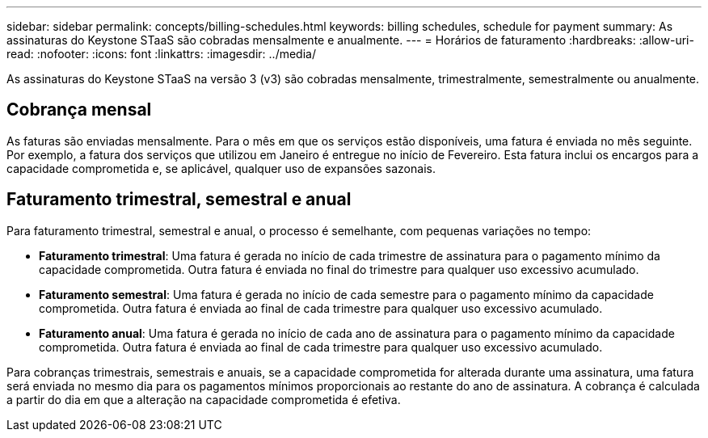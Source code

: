 ---
sidebar: sidebar 
permalink: concepts/billing-schedules.html 
keywords: billing schedules, schedule for payment 
summary: As assinaturas do Keystone STaaS são cobradas mensalmente e anualmente. 
---
= Horários de faturamento
:hardbreaks:
:allow-uri-read: 
:nofooter: 
:icons: font
:linkattrs: 
:imagesdir: ../media/


[role="lead"]
As assinaturas do Keystone STaaS na versão 3 (v3) são cobradas mensalmente, trimestralmente, semestralmente ou anualmente.



== Cobrança mensal

As faturas são enviadas mensalmente. Para o mês em que os serviços estão disponíveis, uma fatura é enviada no mês seguinte. Por exemplo, a fatura dos serviços que utilizou em Janeiro é entregue no início de Fevereiro. Esta fatura inclui os encargos para a capacidade comprometida e, se aplicável, qualquer uso de expansões sazonais.



== Faturamento trimestral, semestral e anual

Para faturamento trimestral, semestral e anual, o processo é semelhante, com pequenas variações no tempo:

* *Faturamento trimestral*: Uma fatura é gerada no início de cada trimestre de assinatura para o pagamento mínimo da capacidade comprometida. Outra fatura é enviada no final do trimestre para qualquer uso excessivo acumulado.
* *Faturamento semestral*: Uma fatura é gerada no início de cada semestre para o pagamento mínimo da capacidade comprometida. Outra fatura é enviada ao final de cada trimestre para qualquer uso excessivo acumulado.
* *Faturamento anual*: Uma fatura é gerada no início de cada ano de assinatura para o pagamento mínimo da capacidade comprometida. Outra fatura é enviada ao final de cada trimestre para qualquer uso excessivo acumulado.


Para cobranças trimestrais, semestrais e anuais, se a capacidade comprometida for alterada durante uma assinatura, uma fatura será enviada no mesmo dia para os pagamentos mínimos proporcionais ao restante do ano de assinatura. A cobrança é calculada a partir do dia em que a alteração na capacidade comprometida é efetiva.
